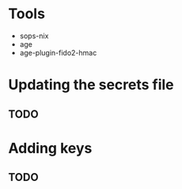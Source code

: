 * Tools
- sops-nix 
- age
- age-plugin-fido2-hmac

* Updating the secrets file
** TODO

* Adding keys
** TODO